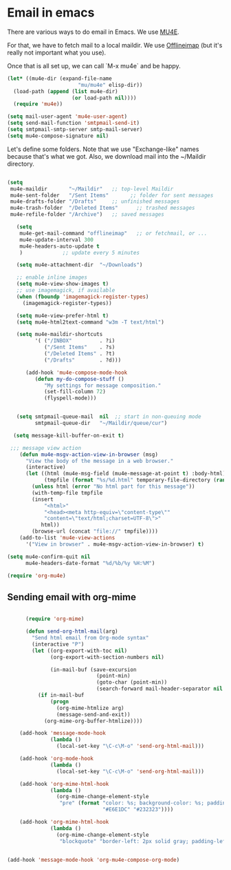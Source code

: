 * Email in emacs

There are various ways to do email in Emacs.  We use [[http://www.djcbsoftware.nl/code/mu/mu4e/][MU4E]].

For that, we have to fetch mail to a local maildir.  We use [[http://offlineimap.org/][Offlineimap]] (but it's really not important what you use).

Once that is all set up, we can call `M-x mu4e` and be happy.

#+begin_src emacs-lisp
  (let* ((mu4e-dir (expand-file-name
                         "mu/mu4e" elisp-dir))
    (load-path (append (list mu4e-dir)
                       (or load-path nil))))
    (require 'mu4e))

  (setq mail-user-agent 'mu4e-user-agent)
  (setq send-mail-function 'smtpmail-send-it)
  (setq smtpmail-smtp-server smtp-mail-server)
  (setq mu4e-compose-signature nil)
#+end_src

Let's define some folders.  Note that we use "Exchange-like" names because that's what we got.  Also, we download mail into the ~/Maildir directory.

#+name: mu4e-folders
#+begin_src emacs-lisp

    (setq
     mu4e-maildir       "~/Maildir"   ;; top-level Maildir
     mu4e-sent-folder   "/Sent Items"       ;; folder for sent messages
     mu4e-drafts-folder "/Drafts"     ;; unfinished messages
     mu4e-trash-folder  "/Deleted Items"      ;; trashed messages
     mu4e-refile-folder "/Archive")   ;; saved messages

#+end_src


#+begin_src emacs-lisp
     (setq
      mu4e-get-mail-command "offlineimap"   ;; or fetchmail, or ...
      mu4e-update-interval 300
      mu4e-headers-auto-update t
      )             ;; update every 5 minutes

     (setq mu4e-attachment-dir  "~/Downloads")

     ;; enable inline images
     (setq mu4e-view-show-images t)
     ;; use imagemagick, if available
     (when (fboundp 'imagemagick-register-types)
       (imagemagick-register-types))

     (setq mu4e-view-prefer-html t)
     (setq mu4e-html2text-command "w3m -T text/html")

     (setq mu4e-maildir-shortcuts
           '( ("/INBOX"         . ?i)
              ("/Sent Items"    . ?s)
              ("/Deleted Items" . ?t)
              ("/Drafts"        . ?d)))

        (add-hook 'mu4e-compose-mode-hook
           (defun my-do-compose-stuff ()
              "My settings for message composition."
              (set-fill-column 72)
              (flyspell-mode)))


     (setq smtpmail-queue-mail  nil  ;; start in non-queuing mode
           smtpmail-queue-dir   "~/Maildir/queue/cur")

    (setq message-kill-buffer-on-exit t)

   ;;; message view action
      (defun mu4e-msgv-action-view-in-browser (msg)
        "View the body of the message in a web browser."
        (interactive)
        (let ((html (mu4e-msg-field (mu4e-message-at-point t) :body-html))
              (tmpfile (format "%s/%d.html" temporary-file-directory (random))))
          (unless html (error "No html part for this message"))
          (with-temp-file tmpfile
          (insert
              "<html>"
              "<head><meta http-equiv=\"content-type\""
              "content=\"text/html;charset=UTF-8\">"
             html))
          (browse-url (concat "file://" tmpfile))))
      (add-to-list 'mu4e-view-actions
        '("View in browser" . mu4e-msgv-action-view-in-browser) t)

  (setq mu4e-confirm-quit nil
        mu4e-headers-date-format "%d/%b/%y %H:%M")

  (require 'org-mu4e)

#+end_src

** Sending email with org-mime

#+begin_src emacs-lisp

        (require 'org-mime)

        (defun send-org-html-mail(arg)
          "Send html email from Org-mode syntax"
          (interactive "P")
          (let ((org-export-with-toc nil)
                (org-export-with-section-numbers nil)

                (in-mail-buf (save-excursion
                               (point-min)
                               (goto-char (point-min))
                               (search-forward mail-header-separator nil t))))
            (if in-mail-buf
                (progn
                  (org-mime-htmlize arg)
                  (message-send-and-exit))
              (org-mime-org-buffer-htmlize))))

      (add-hook 'message-mode-hook
                (lambda ()
                  (local-set-key "\C-c\M-o" 'send-org-html-mail)))

      (add-hook 'org-mode-hook
                (lambda ()
                  (local-set-key "\C-c\M-o" 'send-org-html-mail)))

      (add-hook 'org-mime-html-hook
                (lambda ()
                  (org-mime-change-element-style
                   "pre" (format "color: %s; background-color: %s; padding: 0.5em;"
                                 "#E6E1DC" "#232323"))))

      (add-hook 'org-mime-html-hook
                (lambda ()
                  (org-mime-change-element-style
                   "blockquote" "border-left: 2px solid gray; padding-left: 4px;")))


  (add-hook 'message-mode-hook 'org-mu4e-compose-org-mode)

#+end_src

